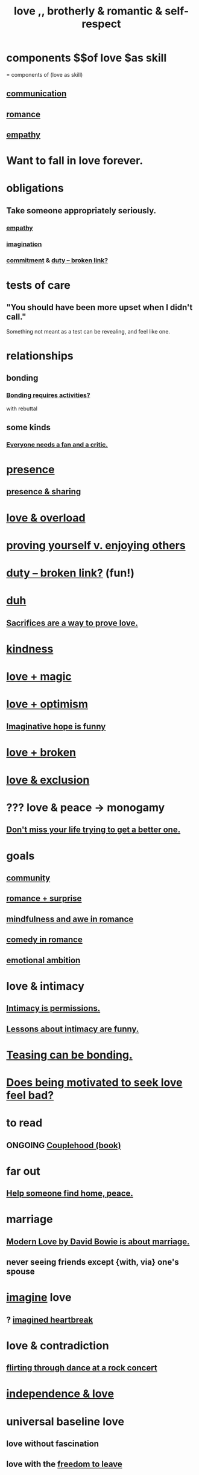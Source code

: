 :PROPERTIES:
:ID:       a4897164-eb28-4c26-8f26-c8ac98f2db16
:ROAM_ALIASES: love
:END:
#+title: love ,, brotherly & romantic & self-respect
* components $$of love $as skill
  = components of (love as skill)
** [[https://github.com/JeffreyBenjaminBrown/public_notes_with_github-navigable_links/blob/master/communication.org][communication]]
** [[https://github.com/JeffreyBenjaminBrown/public_notes_with_github-navigable_links/blob/master/romance.org][romance]]
** [[https://github.com/JeffreyBenjaminBrown/public_notes_with_github-navigable_links/blob/master/empathy.org][empathy]]
* Want to fall in love forever.
* obligations
** Take someone appropriately seriously.
:PROPERTIES:
:ID:       fee7b5b8-cd1a-4180-8cef-bbabb0fa4bd7
:END:
*** [[https://github.com/JeffreyBenjaminBrown/public_notes_with_github-navigable_links/blob/master/empathy.org][empathy]]
*** [[https://github.com/JeffreyBenjaminBrown/public_notes_with_github-navigable_links/blob/master/imagination.org][imagination]]
*** [[https://github.com/JeffreyBenjaminBrown/public_notes_with_github-navigable_links/blob/master/seriousness.org][commitment]] & [[:id:a55842c2-536e-4581-b04b-026715e646d1][duty -- broken link?]]
* tests of care
** "You should have been more upset when I didn't call."
   Something not meant as a test can be revealing, and feel like one.
* relationships
** bonding
:PROPERTIES:
:ID:       2b6c63e7-80fe-4561-a9c0-50656b3d6a83
:END:
*** [[https://github.com/JeffreyBenjaminBrown/public_notes_with_github-navigable_links/blob/master/bonding_requires_activities_not_just_occasionally_smalltalk.org][Bonding requires activities?]]
    with rebuttal
** some kinds
*** [[https://github.com/JeffreyBenjaminBrown/public_notes_with_github-navigable_links/blob/master/everyone_needs_a_fan_and_a_critic.org][Everyone needs a fan and a critic.]]
* [[https://github.com/JeffreyBenjaminBrown/public_notes_with_github-navigable_links/blob/master/living_like_theres_no_tomorrow.org][presence]]
** [[https://github.com/JeffreyBenjaminBrown/public_notes_with_github-navigable_links/blob/master/living_like_theres_no_tomorrow.org#presence--sharing][presence & sharing]]
* [[https://github.com/JeffreyBenjaminBrown/org_personal-ish_with-github-navigable_links/blob/master/love_overload.org][love & overload]]
* [[https://github.com/JeffreyBenjaminBrown/public_notes_with_github-navigable_links/blob/master/proving_yourself_v_enjoying_others.org][proving yourself v. enjoying others]]
* [[:id:a55842c2-536e-4581-b04b-026715e646d1][duty -- broken link?]] (fun!)
* [[https://github.com/JeffreyBenjaminBrown/public_notes_with_github-navigable_links/blob/master/duh.org][duh]]
** [[https://github.com/JeffreyBenjaminBrown/public_notes_with_github-navigable_links/blob/master/sacrifices_are_proof_of_love.org][Sacrifices are a way to prove love.]]
* [[https://github.com/JeffreyBenjaminBrown/public_notes_with_github-navigable_links/blob/master/kindness.org][kindness]]
* [[https://github.com/JeffreyBenjaminBrown/public_notes_with_github-navigable_links/blob/master/love_magic.org][love + magic]]
* [[https://github.com/JeffreyBenjaminBrown/public_notes_with_github-navigable_links/blob/master/love_optimism.org][love + optimism]]
** [[https://github.com/JeffreyBenjaminBrown/public_notes_with_github-navigable_links/blob/master/imaginative_hope_is_funny.org][Imaginative hope is funny]]
* [[https://github.com/JeffreyBenjaminBrown/public_notes_with_github-navigable_links/blob/master/broken_love.org][love + broken]]
* [[https://github.com/JeffreyBenjaminBrown/public_notes_with_github-navigable_links/blob/master/love_exclusion.org][love & exclusion]]
* ??? love & peace -> monogamy
:PROPERTIES:
:ID:       77bf63a4-6e87-41c0-8d97-327285715d49
:END:
** [[https://github.com/JeffreyBenjaminBrown/public_notes_with_github-navigable_links/blob/master/living_like_theres_no_tomorrow.org#dont-miss-your-life-trying-to-get-a-better-one][Don't miss your life trying to get a better one.]]
* goals
** [[https://github.com/JeffreyBenjaminBrown/public_notes_with_github-navigable_links/blob/master/community.org][community]]
** [[https://github.com/JeffreyBenjaminBrown/public_notes_with_github-navigable_links/blob/master/romance_surprise.org][romance + surprise]]
** [[https://github.com/JeffreyBenjaminBrown/public_notes_with_github-navigable_links/blob/master/mindfulness_particularly_awe_in_romance_sounds_amazing.org][mindfulness and awe in romance]]
** [[https://github.com/JeffreyBenjaminBrown/public_notes_with_github-navigable_links/blob/master/comedy_in_romance.org][comedy in romance]]
** [[https://github.com/JeffreyBenjaminBrown/public_notes_with_github-navigable_links/blob/master/emotional_ambition.org][emotional ambition]]
* love & intimacy
** [[https://github.com/JeffreyBenjaminBrown/public_notes_with_github-navigable_links/blob/master/intimacy_is_permissions.org][Intimacy is permissions.]]
** [[https://github.com/JeffreyBenjaminBrown/public_notes_with_github-navigable_links/blob/master/lessons_about_intimacy_are_funny.org][Lessons about intimacy are funny.]]
* [[https://github.com/JeffreyBenjaminBrown/public_notes_with_github-navigable_links/blob/master/teasing_can_bond_subject_and_object.org][Teasing can be bonding.]]
* [[https://github.com/JeffreyBenjaminBrown/public_notes_with_github-navigable_links/blob/master/to_be_motivated_to_seek_love_feels_bad.org][Does being motivated to seek love feel bad?]]
* to read
** ONGOING [[https://github.com/JeffreyBenjaminBrown/public_notes_with_github-navigable_links/blob/master/couplehood_book.org][Couplehood (book)]]
* far out
** [[https://github.com/JeffreyBenjaminBrown/public_notes_with_github-navigable_links/blob/master/help_someone_find_home_peace.org][Help someone find home, peace.]]
* marriage
** [[https://github.com/JeffreyBenjaminBrown/public_notes_with_github-navigable_links/blob/master/modern_love_by_david_bowie_is_about_marriage.org][Modern Love by David Bowie is about marriage.]]
** never seeing friends except {with, via} one's spouse
:PROPERTIES:
:ID:       f0553af1-9f6c-468d-b69b-aa5c8e4c02d8
:END:
* [[https://github.com/JeffreyBenjaminBrown/public_notes_with_github-navigable_links/blob/master/imagination.org][imagine]] love
** ? [[https://github.com/JeffreyBenjaminBrown/secret_org_with_github-navigable_links/blob/master/imagined_heartbreak.org][imagined heartbreak]]
* love & contradiction
:PROPERTIES:
:ID:       a942649d-3e3f-45d6-b47a-9f14d9d2aff4
:END:
** [[https://github.com/JeffreyBenjaminBrown/public_notes_with_github-navigable_links/blob/master/awkwardness.org#flirting-through-dance-while-watching-the-stage][flirting through dance at a rock concert]]
* [[https://github.com/JeffreyBenjaminBrown/public_notes_with_github-navigable_links/blob/master/freedom.org#independence--love][independence & love]]
* universal baseline love
:PROPERTIES:
:ID:       e65f32b5-ae35-4276-82b9-35700627788d
:END:
** love without fascination
** love with the [[https://github.com/JeffreyBenjaminBrown/public_notes_with_github-navigable_links/blob/master/freedom.org][freedom to leave]]
* [[https://github.com/JeffreyBenjaminBrown/public_notes_with_github-navigable_links/blob/master/do_i_not_recognize_the_commitment_a_good_relationship_entails.org][Do I not recognize the commitment a good relationship entails?]]
* [[https://github.com/JeffreyBenjaminBrown/public_notes_with_github-navigable_links/blob/master/awkwardness.org#confronting-evidence-you-undervalued-someone][Confronting evidence you undervalued someone.]]
* [[https://github.com/JeffreyBenjaminBrown/public_notes_with_github-navigable_links/blob/master/discipline.org][Patience]] and [[https://github.com/JeffreyBenjaminBrown/public_notes_with_github-navigable_links/blob/master/happiness.org#gratitude][gratitude]] => good listener.
:PROPERTIES:
:ID:       0ac0126a-b8cc-44ac-8dd9-68c70c2a8c2a
:END:
  Conceive of, appreciate the story and its teller.
